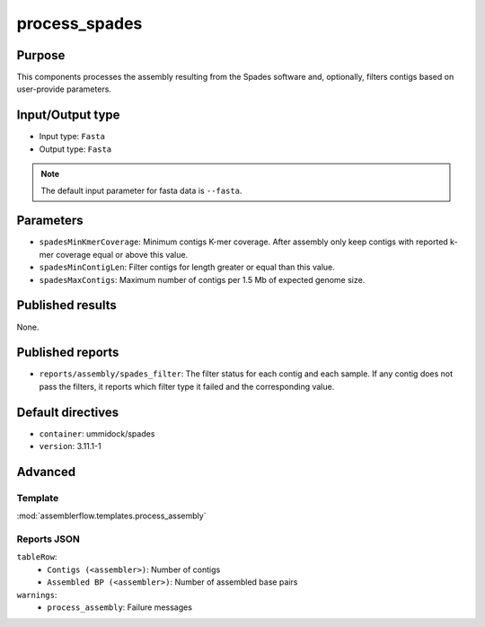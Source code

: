 process_spades
==============


Purpose
-------

This components processes the assembly resulting from the Spades software and,
optionally, filters contigs based on user-provide parameters.

Input/Output type
------------------

- Input type: ``Fasta``
- Output type: ``Fasta``

.. note::
    The default input parameter for fasta data is ``--fasta``.

Parameters
----------

- ``spadesMinKmerCoverage``: Minimum contigs K-mer coverage. After assembly
  only keep contigs with reported k-mer coverage equal or above this value.
- ``spadesMinContigLen``: Filter contigs for length greater or equal than
  this value.
- ``spadesMaxContigs``: Maximum number of contigs per 1.5 Mb of expected
  genome size.

Published results
-----------------

None.

Published reports
-----------------

- ``reports/assembly/spades_filter``: The filter status for each contig and
  each sample. If any contig does not pass the filters, it reports which
  filter type it failed and the corresponding value.

Default directives
------------------

- ``container``: ummidock/spades
- ``version``: 3.11.1-1

Advanced
--------

Template
^^^^^^^^

:mod:`assemblerflow.templates.process_assembly`

Reports JSON
^^^^^^^^^^^^

``tableRow``:
    - ``Contigs (<assembler>)``: Number of contigs
    - ``Assembled BP (<assembler>)``: Number of assembled base pairs
``warnings``:
    - ``process_assembly``: Failure messages